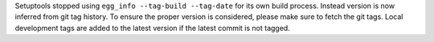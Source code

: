 Setuptools stopped using ``egg_info --tag-build --tag-date`` for its own build
process. Instead version is now inferred from git tag history.
To ensure the proper version is considered, please make sure to fetch the git tags.
Local development tags are added to the latest version if the latest commit is not tagged.
